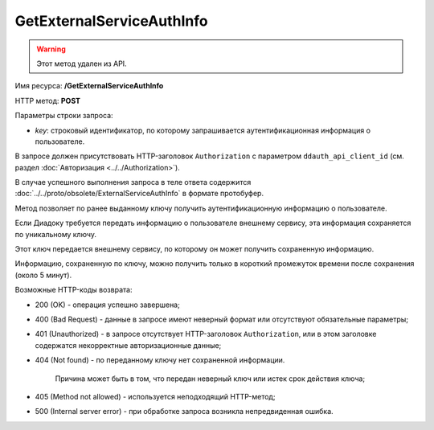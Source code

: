 GetExternalServiceAuthInfo
==========================

.. warning:: Этот метод удален из API.

Имя ресурса: **/GetExternalServiceAuthInfo**

HTTP метод: **POST**

Параметры строки запроса:

-  *key*: строковый идентификатор, по которому запрашивается аутентификационная информация о пользователе.

В запросе должен присутствовать HTTP-заголовок ``Authorization`` с параметром ``ddauth_api_client_id`` (см. раздел :doc:`Авторизация <../../Authorization>`).

В случае успешного выполнения запроса в теле ответа содержится :doc:`../../proto/obsolete/ExternalServiceAuthInfo` в формате протобуфер.

Метод позволяет по ранее выданному ключу получить аутентификационную информацию о пользователе.

Если Диадоку требуется передать информацию о пользователе внешнему сервису, эта информация сохраняется по уникальному ключу.

Этот ключ передается внешнему сервису, по которому он может получить сохраненную информацию.

Информацию, сохраненную по ключу, можно получить только в короткий промежуток времени после сохранения (около 5 минут).

Возможные HTTP-коды возврата:

-  200 (OK) - операция успешно завершена;

-  400 (Bad Request) - данные в запросе имеют неверный формат или отсутствуют обязательные параметры;

-  401 (Unauthorized) - в запросе отсутствует HTTP-заголовок ``Authorization``, или в этом заголовке содержатся некорректные авторизационные данные;

-  404 (Not found) - по переданному ключу нет сохраненной информации.

	Причина может быть в том, что передан неверный ключ или истек срок действия ключа;

-  405 (Method not allowed) - используется неподходящий HTTP-метод;

-  500 (Internal server error) - при обработке запроса возникла непредвиденная ошибка.